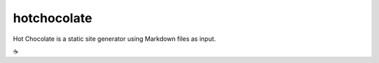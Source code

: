 hotchocolate
============

Hot Chocolate is a static site generator using Markdown files as input.

.. image:: hotchocolate.jpg

☕️


